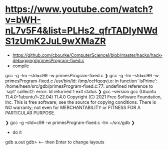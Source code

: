 * https://www.youtube.com/watch?v=bWH-nL7v5F4&list=PLHs2_qfrTADIyNWdS1zUmK2JuL9wXMaZR
- https://github.com/cbourke/ComputerScienceI/blob/master/hacks/hack-debugging/primesProgram-fixed.c
- compile 
gcc -g -lm --std=c99 -w  primesProgram-fixed.c
❯ gcc -g -lm --std=c99 -w  primesProgram-fixed.c
/usr/bin/ld: /tmp/ccHqeqvj.o: in function `isPrime':
/home/heen/src/gdb/primesProgram-fixed.c:77: undefined reference to `sqrt'
collect2: error: ld returned 1 exit status
❯ gcc --version
gcc (Ubuntu 11.4.0-1ubuntu1~22.04) 11.4.0
Copyright (C) 2021 Free Software Foundation, Inc.
This is free software; see the source for copying conditions.  There is NO
warranty; not even for MERCHANTABILITY or FITNESS FOR A PARTICULAR PURPOSE.

❯ gcc -g  --std=c99 -w  primesProgram-fixed.c -lm
~/src/gdb ❯

- do it
gdb a.out
gdb>     <-- then Enter to change layouts
